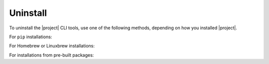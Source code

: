 Uninstall
~~~~~~~~~

To uninstall the |project| CLI tools, use one of the following methods, depending on how you installed |project|.

For ``pip`` installations:

.. smart-prompt:: bash

   pip3 uninstall -y dcos-e2e

For Homebrew or Linuxbrew installations:

.. smart-prompt:: bash

   # --force uninstalls all versions of DC/OS E2E which have been installed.
   brew uninstall dcose2e --force

For installations from pre-built packages:

.. smart-prompt:: bash

   rm -f /usr/local/bin/dcos-docker
   rm -f /usr/local/bin/dcos-vagrant
   rm -f /usr/local/bin/dcos-aws
